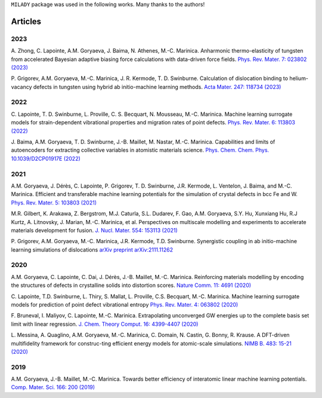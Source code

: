 
.. _`pub:all`:

``MILADY`` package was used in the following works.
Many thanks to the authors!

Articles
^^^^^^^^

.. _`pub:2023`:

2023
~~~~

A. Zhong, C. Lapointe, A.M. Goryaeva, J. Baima, N. Athenes, M.-C. Marinica. Anharmonic thermo-elasticity of tungsten from accelerated Bayesian adaptive biasing force calculations with data-driven force fields. `Phys. Rev. Mater. 7: 023802 (2023) 
<https://journals.aps.org/prmaterials/abstract/10.1103/PhysRevMaterials.7.023802>`_


P. Grigorev, A.M. Goryaeva, M.-C. Marinica, J. R. Kermode, T. D. Swinburne. Calculation of dislocation binding to helium-vacancy defects in tungsten using hybrid ab initio-machine learning methods. `Acta Mater.   247: 118734  (2023)
<https://www.sciencedirect.com/science/article/pii/S1359645423000666>`_

.. _`pub:2022`:

2022
~~~~

C. Lapointe, T. D. Swinburne, L. Proville, C. S. Becquart, N. Mousseau, M.-C. Marinica. Machine learning surrogate models for strain-dependent vibrational properties and migration rates of point defects. `Phys. Rev. Mater. 6: 113803 (2022) 
<https://doi.org/10.1103/PhysRevMaterials.6.113803>`_


J. Baima, A.M. Goryaeva, T. D. Swinburne, J.-B. Maillet, M. Nastar, M.-C. Marinica. Capabilities and limits of autoencoders for extracting collective variables in atomistic materials science. `Phys. Chem. Chem. Phys.   10.1039/D2CP01917E (2022)
<https://pubs.rsc.org/en/content/articlelanding/2022/cp/d2cp01917e>`_

.. _`pub:2021`:

2021
~~~~

A.M. Goryaeva,  J. Dérès, C. Lapointe, P. Grigorev, T. D. Swinburne, J.R. Kermode, L. Ventelon, J. Baima, and M.-C. Marinica. Efficient and transferable machine learning potentials for the simulation of crystal defects in bcc Fe and W. `Phys. Rev. Mater.  5: 103803 (2021)
<https://doi.org/10.1103/PhysRevMaterials.5.103803>`_

M.R. Gilbert, K. Arakawa, Z. Bergstrom, M.J. Caturla, S.L. Dudarev, F. Gao, A.M. Goryaeva, S.Y. Hu, Xunxiang Hu, R.J Kurtz, A. Litnovsky, J. Marian, M.-C. Marinica, et al. Perspectives on multiscale modelling and experiments to accelerate materials development for fusion. `J. Nucl. Mater. 554: 153113 (2021)
<https://doi.org/10.1016/j.jnucmat.2021.153113>`_

P. Grigorev, A.M. Goryaeva, M.-C. Marinica, J.R. Kermode, T.D. Swinburne.
Synergistic coupling in ab initio-machine learning simulations of dislocations
`arXiv preprint arXiv:2111.11262
<https://arxiv.org/pdf/2111.11262.pdf>`_

.. _`pub:2020`:

2020
~~~~~

A.M. Goryaeva, C. Lapointe, C. Dai, J. Dérès, J.-B. Maillet, M.-C. Marinica. Reinforcing materials modelling by encoding the structures of defects in crystalline solids into distortion scores. `​Nature Comm. 11: 4691 (2020)
<https://doi.org/10.1038/s41467-020-18282-2>`_

C. Lapointe, T.D. Swinburne, L. Thiry, S. Mallat, L. Proville, C.S. Becquart, M.-C. Marinica. Machine learning surrogate models for prediction of point defect vibrational entropy `Phys. Rev. Mater. 4: 063802 (2020)
<https://doi.org/10.1103/PhysRevMaterials.4.063802>`_

F. Bruneval, I. Maliyov, C. Lapointe, M.-C. Marinica.
Extrapolating unconverged GW energies up to the complete basis set limit with linear regression. `J. Chem. Theory Comput. 16: 4399-4407 (2020)
<https://doi.org/10.1021/acs.jctc.0c00433>`_

L. Messina, A. Quaglino, A.M. Goryaeva, M.-C. Marinica, C. Domain, N. Castin, G. Bonny, R. Krause. A DFT-driven multifidelity framework for construc-ting efficient energy models for atomic-scale simulations. `NIMB B. 483: 15-21 (2020)
<https://doi.org/10.1016/j.nimb.2020.09.011>`_


.. _`pub:2019`:

2019
~~~~

A.M. Goryaeva, J.-B. Maillet, M.-C. Marinica. Towards better efficiency of interatomic linear machine learning potentials. `Comp. Mater. Sci. 166: 200 (2019)
<https://doi.org/10.1016/j.commatsci.2019.04.043>`_

